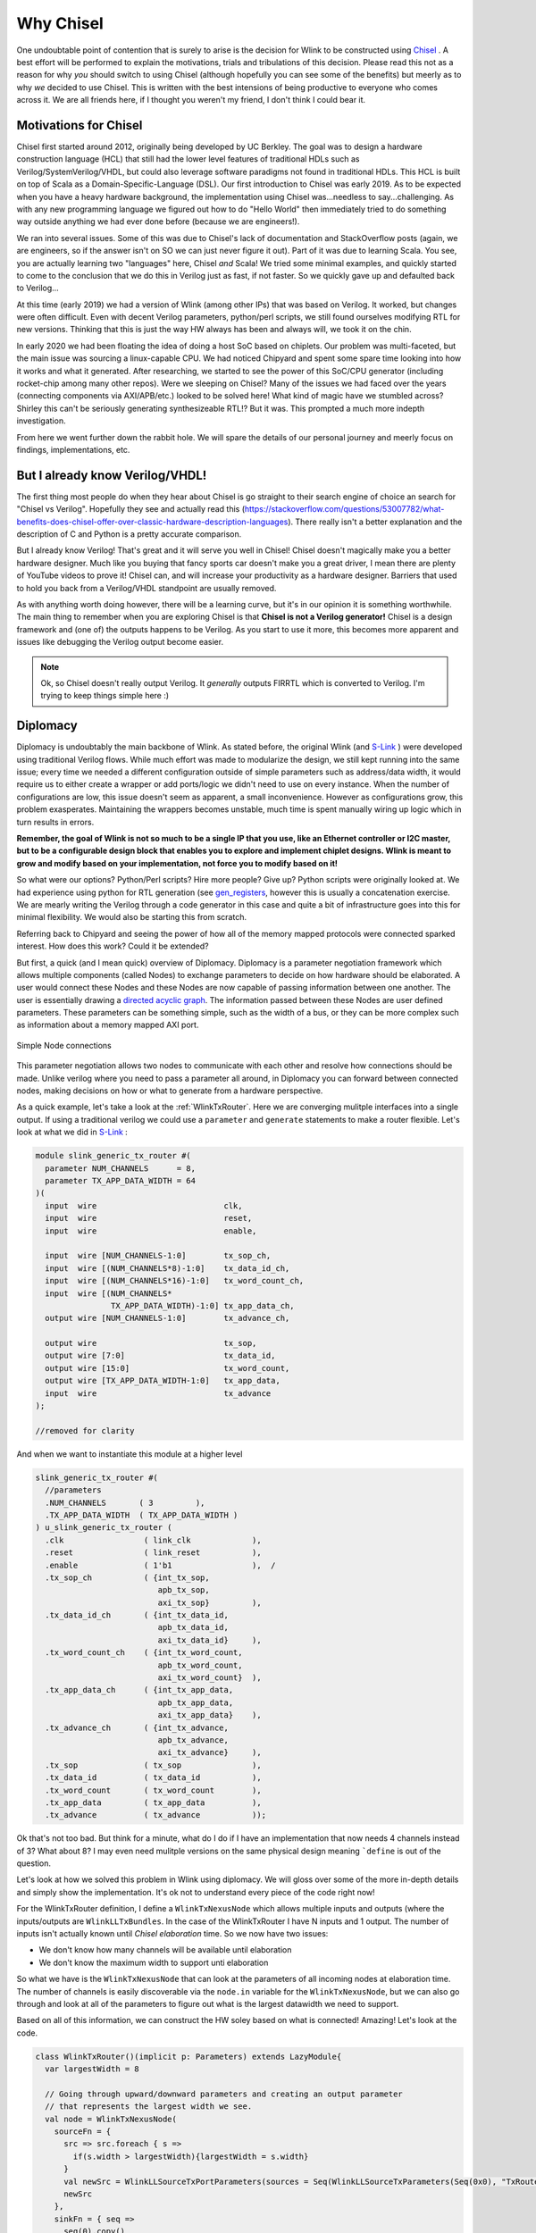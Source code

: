 Why Chisel
===========
One undoubtable point of contention that is surely to arise is the decision for Wlink to be constructed using `Chisel <https://chisel-lang.org>`_ . 
A best effort will be performed to explain the motivations, trials and tribulations of this decision. Please read this not as a reason
for why `you` should switch to using Chisel (although hopefully you can see some of the benefits) but meerly as to why `we` decided
to use Chisel. This is written with the best intensions of being productive to everyone who comes across it. We are all friends here,
if I thought you weren't my friend, I don't think I could bear it.

Motivations for Chisel
----------------------
Chisel first started around 2012, originally being developed by UC Berkley. The goal was to design a hardware construction language (HCL) that
still had the lower level features of traditional HDLs such as Verilog/SystemVerilog/VHDL, but could also leverage software paradigms
not found in traditional HDLs. This HCL is built on top of Scala as a Domain-Specific-Language (DSL).  Our first introduction to 
Chisel was early 2019. As to be expected when you have a heavy hardware background, the implementation using Chisel was...needless to say...challenging. 
As with any new programming language we figured out how to do  "Hello World" then immediately tried to do something way outside anything 
we had ever done before (because we are engineers!).

We ran into several issues. Some of this was due to Chisel's lack of documentation and StackOverflow posts (again, we are engineers, so if the
answer isn't on SO we can just never figure it out). Part of it was due to learning Scala. You see, you are actually learning two "languages" 
here, Chisel `and` Scala! We tried some minimal examples, and quickly started to come to the conclusion that we do this in Verilog just as fast,
if not faster. So we quickly gave up and defaulted back to Verilog...

At this time (early 2019) we had a version of Wlink (among other IPs) that was based on Verilog. It worked, but changes were often difficult. Even with decent
Verilog parameters, python/perl scripts, we still found ourselves modifying RTL for new versions. Thinking that this is just the way HW
always has been and always will, we took it on the chin. 

In early 2020 we had been floating the idea of doing a host SoC based on chiplets. Our problem was multi-faceted, but the main issue was sourcing
a linux-capable CPU. We had noticed Chipyard and spent some spare time looking into how it works and what it generated. After researching, we started
to see the power of this SoC/CPU generator (including rocket-chip among many other repos). Were we sleeping on Chisel? Many of the issues we had faced
over the years (connecting components via AXI/APB/etc.) looked to be solved here! What kind of magic have we stumbled across? Shirley this can't
be seriously generating synthesizeable RTL!? But it was. This prompted a much more indepth investigation. 

From here we went further down the rabbit hole. We will spare the details of our personal journey and meerly focus on findings, implementations,
etc.


But I already know Verilog/VHDL!
----------------------------------
The first thing most people do when they hear about Chisel is go straight to their search engine of choice an search for "Chisel vs Verilog". Hopefully
they see and actually read this (https://stackoverflow.com/questions/53007782/what-benefits-does-chisel-offer-over-classic-hardware-description-languages).
There really isn't a better explanation and the description of C and Python is a pretty accurate comparison.

But I already know Verilog! That's great and it will serve you well in Chisel! Chisel doesn't magically make you a better hardware designer. 
Much like you buying that fancy sports car doesn't make you a great driver, I mean there are plenty of YouTube videos to prove it! Chisel 
can, and will increase your productivity as a hardware designer. Barriers that used to hold you back from a Verilog/VHDL standpoint are usually
removed. 

As with anything worth doing however, there will be a learning curve, but it's in our opinion it is something worthwhile. The main thing
to remember when you are exploring Chisel is that **Chisel is not a Verilog generator!** Chisel is a design framework and (one of) the outputs
happens to be Verilog. As you start to use it more, this becomes more apparent and issues like debugging the Verilog output become easier.

.. note ::

  Ok, so Chisel doesn't really output Verilog. It `generally` outputs FIRRTL which is converted to Verilog. I'm trying to keep
  things simple here :)



Diplomacy
----------
Diplomacy is undoubtably the main backbone of Wlink. As stated before, the original Wlink (and `S-Link <https://github.com/SLink-Protocol/S-Link>`_ )
were developed using traditional Verilog flows. While much effort was made to modularize the design, we still kept running into the same issue;
every time we needed a different configuration outside of simple parameters such as address/data width, it would require us to either
create a wrapper or add ports/logic we didn't need to use on every instance. When the number of configurations are low, this issue doesn't seem
as apparent, a small inconvenience. However as configurations grow, this problem exasperates. Maintaining the wrappers becomes unstable, much time
is spent manually wiring up logic which in turn results in errors.

**Remember, the goal of Wlink is not so much to be a single IP that you use, like an Ethernet controller or I2C master, but to be a configurable
design block that enables you to explore and implement chiplet designs. Wlink is meant to grow and modify based on your implementation, not force
you to modify based on it!**

So what were our options? Python/Perl scripts? Hire more people? Give up? Python scripts were originally looked at. We had experience using python 
for RTL generation (see `gen_registers <https://github.com/lsteveol/gen_registers>`_, however this is usually a concatenation exercise. We are mearly
writing the Verilog through a code generator in this case and quite a bit of infrastructure goes into this for minimal flexibility. We would also be
starting this from scratch. 

Referring back to Chipyard and seeing the power of how all of the memory mapped protocols were connected sparked interest. How does this work? Could
it be extended? 

But first, a quick (and I mean quick) overview of Diplomacy. Diplomacy is a parameter negotiation framework which allows multiple components (called Nodes)
to exchange parameters to decide on how hardware should be elaborated. A user would connect these Nodes and these Nodes are now capable of passing information
between one another. The user is essentially drawing a `directed acyclic graph <https://en.wikipedia.org/wiki/Directed_acyclic_graph>`_. The information passed
between these Nodes are user defined parameters. These parameters can be something simple, such as the width of a bus, or they can be more complex such
as information about a memory mapped AXI port. 

.. figure ::  diplo_nodes.png
  :align:     center

  Simple Node connections
  

This parameter negotiation allows two nodes to communicate with each other and resolve how connections should be made. Unlike verilog where you need
to pass a parameter all around, in Diplomacy you can forward between connected nodes, making decisions on how or what to generate from a hardware 
perspective.

As a quick example, let's take a look at the :ref:`WlinkTxRouter`. Here we are converging mulitple interfaces into a single output. If using a traditional
verilog we could use a ``parameter`` and ``generate`` statements to make a router flexible. Let's look at what we did in 
`S-Link <https://github.com/SLink-Protocol/S-Link>`_ :

.. code-block :: verilog

  module slink_generic_tx_router #(
    parameter NUM_CHANNELS      = 8,
    parameter TX_APP_DATA_WIDTH = 64
  )(
    input  wire                           clk,
    input  wire                           reset,
    input  wire                           enable,

    input  wire [NUM_CHANNELS-1:0]        tx_sop_ch,
    input  wire [(NUM_CHANNELS*8)-1:0]    tx_data_id_ch,
    input  wire [(NUM_CHANNELS*16)-1:0]   tx_word_count_ch,
    input  wire [(NUM_CHANNELS*
                  TX_APP_DATA_WIDTH)-1:0] tx_app_data_ch,
    output wire [NUM_CHANNELS-1:0]        tx_advance_ch,

    output wire                           tx_sop,
    output wire [7:0]                     tx_data_id,
    output wire [15:0]                    tx_word_count,
    output wire [TX_APP_DATA_WIDTH-1:0]   tx_app_data,
    input  wire                           tx_advance
  );
  
  //removed for clarity

And when we want to instantiate this module at a higher level

.. code-block :: verilog

  slink_generic_tx_router #(
    //parameters
    .NUM_CHANNELS       ( 3         ),
    .TX_APP_DATA_WIDTH  ( TX_APP_DATA_WIDTH )
  ) u_slink_generic_tx_router (
    .clk                 ( link_clk             ),   
    .reset               ( link_reset           ),   
    .enable              ( 1'b1                 ),  /
    .tx_sop_ch           ( {int_tx_sop,
                            apb_tx_sop,
                            axi_tx_sop}         ),  
    .tx_data_id_ch       ( {int_tx_data_id,
                            apb_tx_data_id,
                            axi_tx_data_id}     ),  
    .tx_word_count_ch    ( {int_tx_word_count,
                            apb_tx_word_count,
                            axi_tx_word_count}  ),  
    .tx_app_data_ch      ( {int_tx_app_data,
                            apb_tx_app_data,
                            axi_tx_app_data}    ),          
    .tx_advance_ch       ( {int_tx_advance,
                            apb_tx_advance,
                            axi_tx_advance}     ),  
    .tx_sop              ( tx_sop               ),  
    .tx_data_id          ( tx_data_id           ),  
    .tx_word_count       ( tx_word_count        ),  
    .tx_app_data         ( tx_app_data          ),    
    .tx_advance          ( tx_advance           )); 


Ok that's not too bad. But think for a minute, what do I do if I have an implementation that now needs 4 channels instead of 3? What about 8?
I may even need mulitple versions on the same physical design meaning ```define`` is out of the question.

Let's look at how we solved this problem in Wlink using diplomacy. We will gloss over some of the more in-depth details and simply show
the implementation. It's ok not to understand every piece of the code right now! 


For the WlinkTxRouter definition, I define a ``WlinkTxNexusNode`` which allows multiple inputs and outputs (where the inputs/outputs are 
``WlinkLLTxBundles``. In the case of the WlinkTxRouter I have N inputs and 1 output. The number of inputs isn't actually known
until `Chisel elaboration` time. So we now have two issues:

* We don't know how many channels will be available until elaboration
* We don't know the maximum width to support unti elaboration

So what we have is the ``WlinkTxNexusNode`` that can look at the parameters of all incoming nodes at elaboration time. The number
of channels is easily discoverable via the ``node.in`` variable for the ``WlinkTxNexusNode``, but we can also go through
and look at all of the parameters to figure out what is the largest datawidth we need to support.

Based on all of this information, we can construct the HW soley based on what is connected! Amazing! Let's look at the code.

.. code-block :: scala

  class WlinkTxRouter()(implicit p: Parameters) extends LazyModule{
    var largestWidth = 8
    
    // Going through upward/downward parameters and creating an output parameter
    // that represents the largest width we see. 
    val node = WlinkTxNexusNode(
      sourceFn = {
        src => src.foreach { s =>
          if(s.width > largestWidth){largestWidth = s.width}
        }
        val newSrc = WlinkLLSourceTxPortParameters(sources = Seq(WlinkLLSourceTxParameters(Seq(0x0), "TxRouter")), width = largestWidth)
        newSrc
      },
      sinkFn = { seq =>
        seq(0).copy()
      }
    )
    
    // This is the actual Hardware implementation!
    lazy val module = new LazyModuleImp(this) with RequireAsyncReset{
      val io = IO(new Bundle{
        val enable  = Input (Bool())
      })

      val tx_out              = node.out.head._1    //This is the WlinkLLTxBundle going out
      val (tx_ins, edgesIn)   = node.in.unzip       //These are the WlinkLLTxBundles coming in
      val numChannels         = node.in.size        //This is how many channels we have
    //rest removed for clarity


When we have additional nodes we want to connect (such as any application protocols) we can easily connect these. Let's look at a small portion
of code where things get connected to this router

.. code-block :: scala

  txrouter.node         := axi2wl.awFC.txnode
  txrouter.node         := axi2wl.wFC.txnode
  txrouter.node         := axi2wl.bFC.txnode
  txrouter.node         := axi2wl.arFC.txnode
  txrouter.node         := axi2wl.rFC.txnode

Here we are connecting nodes for each FC block to the router. This does two things. It effectively "draws" these connections between nodes,
meaning we are essentially defining how data flows through the Wlink. This is pre-elaboration, and allows Diplomacy to see how things are connected,
and we can define any parameter checks if we have them. Then during elaboration, we take information about the hardware graph and build logic as needed.
Here is a small snippet of the verilog output showing the 5 channels in and single channel out

.. code-block :: verilog

  WlinkTxRouter txrouter ( // @[Wlink.scala 84:27]
    .clock(txrouter_clock),
    .reset(txrouter_reset),
    .auto_in_4_sop(txrouter_auto_in_4_sop),
    .auto_in_4_data_id(txrouter_auto_in_4_data_id),
    .auto_in_4_word_count(txrouter_auto_in_4_word_count),
    .auto_in_4_data(txrouter_auto_in_4_data),
    .auto_in_4_crc(txrouter_auto_in_4_crc),
    .auto_in_4_advance(txrouter_auto_in_4_advance),
    .auto_in_3_sop(txrouter_auto_in_3_sop),
    .auto_in_3_data_id(txrouter_auto_in_3_data_id),
    .auto_in_3_word_count(txrouter_auto_in_3_word_count),
    .auto_in_3_data(txrouter_auto_in_3_data),
    .auto_in_3_crc(txrouter_auto_in_3_crc),
    .auto_in_3_advance(txrouter_auto_in_3_advance),
    .auto_in_2_sop(txrouter_auto_in_2_sop),
    .auto_in_2_data_id(txrouter_auto_in_2_data_id),
    .auto_in_2_word_count(txrouter_auto_in_2_word_count),
    .auto_in_2_data(txrouter_auto_in_2_data),
    .auto_in_2_crc(txrouter_auto_in_2_crc),
    .auto_in_2_advance(txrouter_auto_in_2_advance),
    .auto_in_1_sop(txrouter_auto_in_1_sop),
    .auto_in_1_data_id(txrouter_auto_in_1_data_id),
    .auto_in_1_word_count(txrouter_auto_in_1_word_count),
    .auto_in_1_data(txrouter_auto_in_1_data),
    .auto_in_1_crc(txrouter_auto_in_1_crc),
    .auto_in_1_advance(txrouter_auto_in_1_advance),
    .auto_in_0_sop(txrouter_auto_in_0_sop),
    .auto_in_0_data_id(txrouter_auto_in_0_data_id),
    .auto_in_0_word_count(txrouter_auto_in_0_word_count),
    .auto_in_0_data(txrouter_auto_in_0_data),
    .auto_in_0_crc(txrouter_auto_in_0_crc),
    .auto_in_0_advance(txrouter_auto_in_0_advance),
    .auto_out_sop(txrouter_auto_out_sop),
    .auto_out_data_id(txrouter_auto_out_data_id),
    .auto_out_word_count(txrouter_auto_out_word_count),
    .auto_out_data(txrouter_auto_out_data),
    .auto_out_crc(txrouter_auto_out_crc),
    .auto_out_advance(txrouter_auto_out_advance),
    .io_enable(txrouter_io_enable)
  );




Essentially we are defining how components connect, drawing these connections, and having each node generate its own hardware. We free ourselve from the
mundane and easily error-prone task of manually wiring things up. We can also add in various checks to validate the design **prior** to building the hardware
which can save us valuable time when exploring various design options.

This was just a small glimpse of Diplomacy and how Wlink currently uses Diplomacy for hardware design generation. 

Context Dependent Environments (CDE)
-------------------------------------
Wlink utilizes the Context Depenent Environments (CDE) which is also found in Chipyard and rocket-chip. See :ref:`Wlink Configs` for 
some details of Wlink specific configs and additional resources.


Chisel Improvements 
--------------------
Chisel is actively maintained and constantly improving.  There are a multitude of projects being done in Chisel and traction
is gaining in the industry. Appropriate requests and issues are handled by the Chisel maintainers (now mostly SiFive) in a timely manner. Or course,
seeing as Chisel is open source, you are free to create your own versions and improvements (supposedly a few large companies have
done just this).

One common complaint about Chisel is the verilog generation. While this is certainly a point that is hard to argue against, it must
be said that the Verilog generation has gotten better over time and continues to do so. One project looking to help out this in regard
is `CIRCT <https://github.com/llvm/circt>`_. Once CIRCT is ready for primetime, we plan to offer this as another way to generate the Verilog.


Additional Resources
-----------------------
Should you decide to expand your horizons and explore Chisel in more detail, here are some helpful resources.

* `Digital Design with Chisel <https://github.com/schoeberl/chisel-book>`_ by Martin Schoeberl
* `Chisel Docs <https://www.chisel-lang.org/chisel3/docs/introduction.html>`_
* https://gitter.im/freechipsproject/chisel3
* `Chisel YouTube Channel <https://www.youtube.com/channel/UCfangLtLIhrEwDU-xH4VkLg>`_


